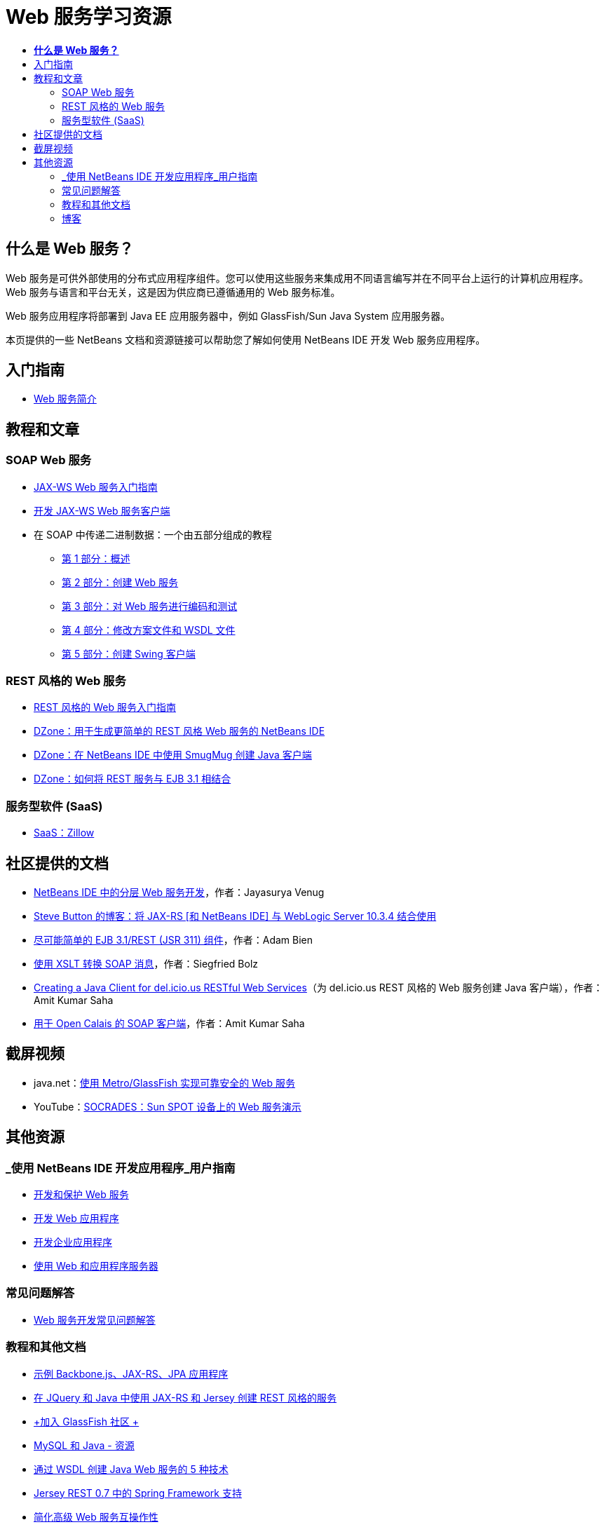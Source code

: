 // 
//     Licensed to the Apache Software Foundation (ASF) under one
//     or more contributor license agreements.  See the NOTICE file
//     distributed with this work for additional information
//     regarding copyright ownership.  The ASF licenses this file
//     to you under the Apache License, Version 2.0 (the
//     "License"); you may not use this file except in compliance
//     with the License.  You may obtain a copy of the License at
// 
//       http://www.apache.org/licenses/LICENSE-2.0
// 
//     Unless required by applicable law or agreed to in writing,
//     software distributed under the License is distributed on an
//     "AS IS" BASIS, WITHOUT WARRANTIES OR CONDITIONS OF ANY
//     KIND, either express or implied.  See the License for the
//     specific language governing permissions and limitations
//     under the License.
//

= Web 服务学习资源
:jbake-type: tutorial
:jbake-tags: tutorials 
:markup-in-source: verbatim,quotes,macros
:jbake-status: published
:icons: font
:syntax: true
:source-highlighter: pygments
:toc: left
:toc-title:
:description: Web 服务学习资源 - Apache NetBeans
:keywords: Apache NetBeans, Tutorials, Web 服务学习资源


== *什么是 Web 服务？*

Web 服务是可供外部使用的分布式应用程序组件。您可以使用这些服务来集成用不同语言编写并在不同平台上运行的计算机应用程序。Web 服务与语言和平台无关，这是因为供应商已遵循通用的 Web 服务标准。

Web 服务应用程序将部署到 Java EE 应用服务器中，例如 GlassFish/Sun Java System 应用服务器。

本页提供的一些 NetBeans 文档和资源链接可以帮助您了解如何使用 NetBeans IDE 开发 Web 服务应用程序。

== 入门指南 

* link:../docs/websvc/intro-ws.html[+Web 服务简介+]

== 教程和文章

=== SOAP Web 服务

* link:../docs/websvc/jax-ws.html[+JAX-WS Web 服务入门指南+]
* link:../docs/websvc/client.html[+开发 JAX-WS Web 服务客户端+]
* 在 SOAP 中传递二进制数据：一个由五部分组成的教程
** link:../docs/websvc/flower_overview.html[+第 1 部分：概述+]
** link:../docs/websvc/flower_ws.html[+第 2 部分：创建 Web 服务+]
** link:../docs/websvc/flower-code-ws.html[+第 3 部分：对 Web 服务进行编码和测试+]
** link:../docs/websvc/flower_wsdl_schema.html[+第 4 部分：修改方案文件和 WSDL 文件+]
** link:../docs/websvc/flower_swing.html[+第 5 部分：创建 Swing 客户端+]

=== REST 风格的 Web 服务

* link:../docs/websvc/rest.html[+REST 风格的 Web 服务入门指南+]
* link:http://netbeans.dzone.com/nb-generate-simpler-rest[+DZone：用于生成更简单的 REST 风格 Web 服务的 NetBeans IDE+]
* link:http://netbeans.dzone.com/nb-smugmug-client[+DZone：在 NetBeans IDE 中使用 SmugMug 创建 Java 客户端+]
* link:http://netbeans.dzone.com/articles/how-to-combine-rest-and-ejb-31[+DZone：如何将 REST 服务与 EJB 3.1 相结合+]

=== 服务型软件 (SaaS)

* link:../docs/websvc/zillow.html[+SaaS：Zillow+]

== 社区提供的文档

* link:http://netbeans.dzone.com/nb-hierarchical-web-services[+NetBeans IDE 中的分层 Web 服务开发+]，作者：Jayasurya Venug
* link:http://buttso.blogspot.com/2011/02/using-jax-rs-with-weblogic-server-1034.html[+Steve Button 的博客：将 JAX-RS [和 NetBeans IDE] 与 WebLogic Server 10.3.4 结合使用+]
* link:http://www.adam-bien.com/roller/abien/entry/simplest_possible_ejb_3_13[+尽可能简单的 EJB 3.1/REST (JSR 311) 组件+]，作者：Adam Bien
* link:http://wiki.netbeans.org/TransformingSOAPMessagesWithXSLT[+使用 XSLT 转换 SOAP 消息+]，作者：Siegfried Bolz
* link:http://wiki.netbeans.org/JavaClientForDeliciousUsingNetBeans[+Creating a Java Client for del.icio.us RESTful Web Services+]（为 del.icio.us REST 风格的 Web 服务创建 Java 客户端），作者：Amit Kumar Saha
* link:http://wiki.netbeans.org/SOAPclientForOpenCalais[+用于 Open Calais 的 SOAP 客户端+]，作者：Amit Kumar Saha

== 截屏视频

* java.net：link:http://download.java.net/javaee5/screencasts/metro-nb6/[+使用 Metro/GlassFish 实现可靠安全的 Web 服务+]
* YouTube：link:http://youtube.com/watch?v=K8OtFD6RLMM[+SOCRADES：Sun SPOT 设备上的 Web 服务演示+]

== 其他资源

=== _使用 NetBeans IDE 开发应用程序_用户指南

* link:http://www.oracle.com/pls/topic/lookup?ctx=nb7400&id=NBDAG1842[+开发和保护 Web 服务+]
* link:http://www.oracle.com/pls/topic/lookup?ctx=nb7400&id=NBDAG1035[+开发 Web 应用程序+]
* link:http://www.oracle.com/pls/topic/lookup?ctx=nb7400&id=NBDAG1216[+开发企业应用程序+]
* link:http://www.oracle.com/pls/topic/lookup?ctx=nb7400&id=NBDAG1649[+使用 Web 和应用程序服务器+]

=== 常见问题解答

* link:http://wiki.netbeans.org/NetBeansUserFAQ#section-NetBeansUserFAQ-WebServicesDevelopment[+Web 服务开发常见问题解答+]

=== 教程和其他文档

* link:https://weblogs.java.net/blog/caroljmcdonald/archive/2013/09/16/example-backbonejs-jax-rs-jpa-application[+示例 Backbone.js、JAX-RS、JPA 应用程序+]
* link:http://coenraets.org/blog/2011/12/restful-services-with-jquery-and-java-using-jax-rs-and-jersey/[+在 JQuery 和 Java 中使用 JAX-RS 和 Jersey 创建 REST 风格的服务+]
* link:https://glassfish.java.net/[+加入 GlassFish 社区 +]
* link:http://www.mysql.com/why-mysql/java/[+MySQL 和 Java - 资源+]
* link:http://java.dzone.com/news/5-techniques-create-web-servic[+通过 WSDL 创建 Java Web 服务的 5 种技术+]
* link:http://netbeans.dzone.com/news/spring-framework-support-rest-[+Jersey REST 0.7 中的 Spring Framework 支持+]
* link:http://netbeans.dzone.com/news/advanced-web-service-interoper[+简化高级 Web 服务互操作性+]
* link:http://netbeans.dzone.com/news/getting-started-with-software-[+“服务型软件”入门+]

=== 博客

* link:http://javaevangelist.blogspot.com/[+John Yeary 的博客：NetBeans IDE 上的 Web 服务+]
* link:http://www.java.net/blogs/caroljmcdonald/[+Carol McDonald：Java EE+]
* link:http://blogs.oracle.com/japod/[+Jakub Podlasek 的博客：Jersey REST 风格的 Web 服务+]
* link:http://blogs.oracle.com/geertjan/[+Geertjan Wielenga：NetBeans IDE 平台+]
